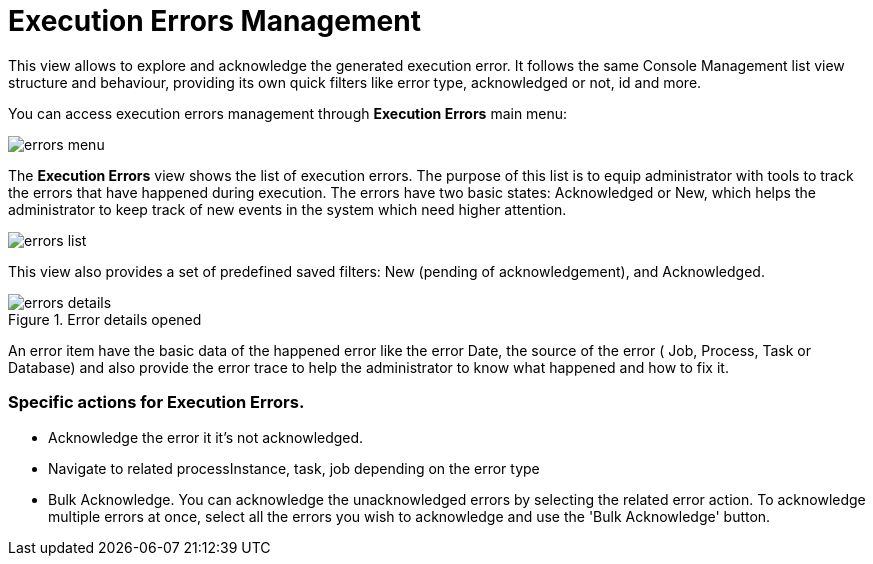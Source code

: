 = Execution Errors Management

This view allows to explore and acknowledge the generated execution error. It follows the same Console Management list view
structure and behaviour, providing its own quick filters like error type, acknowledged or not, id and more.

You can access execution errors management through *Execution Errors* main menu:

image::Console/img/errors-menu.png[align="center"]

The *Execution Errors* view shows the list of execution errors.
The purpose of this list is to equip administrator with tools to track the errors that have happened during execution.
The errors have two basic states: Acknowledged or New, which helps the administrator to keep track of new events in the system which need higher attention.

image::Console/img/errors-list.png[align="center"]

This view also provides a set of predefined saved filters: New (pending of acknowledgement), and Acknowledged.

.Error details opened
image::Console/img/errors-details.png[align="center"]
An error item have the basic data of the happened error like the error Date, the source of the error ( Job, Process, Task or
Database) and also provide the error trace to help the administrator to know what happened and how to fix it.

=== Specific actions for Execution Errors.

** Acknowledge the error it it's not acknowledged.
** Navigate to related processInstance, task, job depending on the error type
** Bulk Acknowledge. You can acknowledge the unacknowledged errors by selecting the related error action. To acknowledge
 multiple errors at once, select all the errors you wish to acknowledge and use the 'Bulk Acknowledge' button.